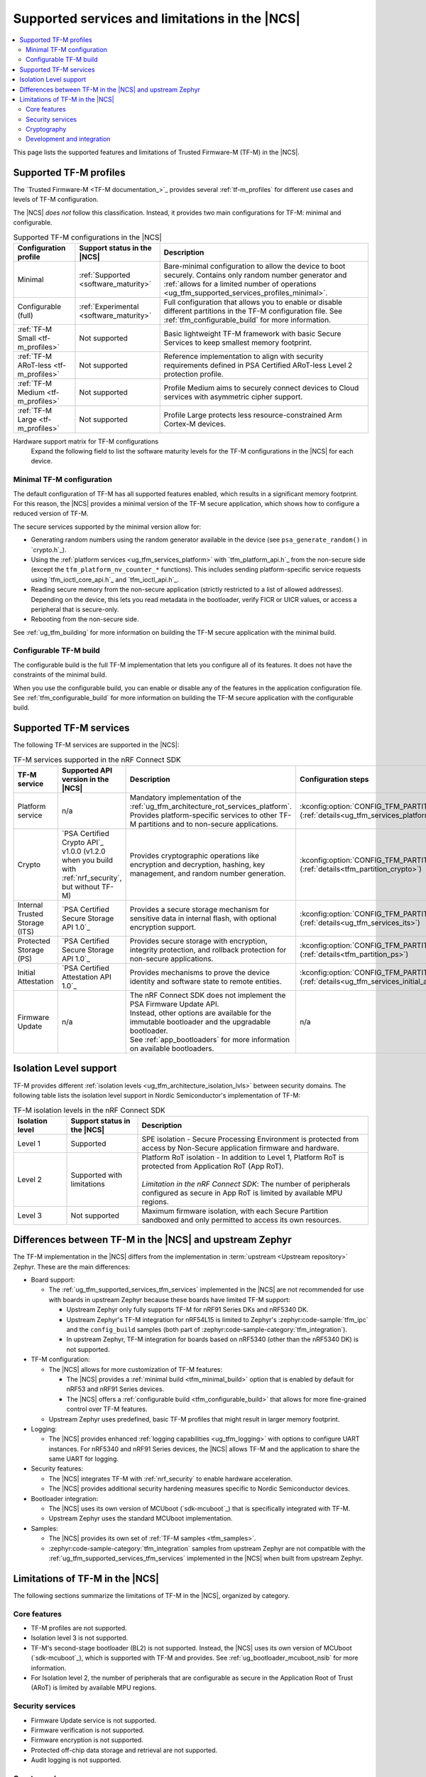.. _ug_tfm_supported_services:

Supported services and limitations in the |NCS|
###############################################

.. contents::
   :local:
   :depth: 2

This page lists the supported features and limitations of Trusted Firmware-M (TF-M) in the |NCS|.

.. _ug_tfm_supported_services_profiles:

Supported TF-M profiles
***********************

The `Trusted Firmware-M <TF-M documentation_>`_ provides several :ref:`tf-m_profiles` for different use cases and levels of TF-M configuration.

The |NCS| *does not* follow this classification.
Instead, it provides two main configurations for TF-M: minimal and configurable.

.. list-table:: Supported TF-M configurations in the |NCS|
   :header-rows: 1
   :widths: auto

   * - Configuration profile
     - Support status in the |NCS|
     - Description
   * - Minimal
     - :ref:`Supported <software_maturity>`
     - Bare-minimal configuration to allow the device to boot securely. Contains only random number generator and :ref:`allows for a limited number of operations <ug_tfm_supported_services_profiles_minimal>`.
   * - Configurable (full)
     - :ref:`Experimental <software_maturity>`
     - Full configuration that allows you to enable or disable different partitions in the TF-M configuration file. See :ref:`tfm_configurable_build` for more information.
   * - :ref:`TF-M Small <tf-m_profiles>`
     - Not supported
     - Basic lightweight TF-M framework with basic Secure Services to keep smallest memory footprint.
   * - :ref:`TF-M ARoT-less <tf-m_profiles>`
     - Not supported
     - Reference implementation to align with security requirements defined in PSA Certified ARoT-less Level 2 protection profile.
   * - :ref:`TF-M Medium <tf-m_profiles>`
     - Not supported
     - Profile Medium aims to securely connect devices to Cloud services with asymmetric cipher support.
   * - :ref:`TF-M Large <tf-m_profiles>`
     - Not supported
     - Profile Large protects less resource-constrained Arm Cortex-M devices.

Hardware support matrix for TF-M configurations
  Expand the following field to list the software maturity levels for the TF-M configurations in the |NCS| for each device.

  .. toggle::

     .. include:: ../../releases_and_maturity/software_maturity.rst
        :start-after: tfm_ncs_profiles_support_table_start
        :end-before: tfm_ncs_profiles_support_table_end

.. _ug_tfm_supported_services_profiles_minimal:

Minimal TF-M configuration
==========================

.. minimal_build_overview_start

The default configuration of TF-M has all supported features enabled, which results in a significant memory footprint.
For this reason, the |NCS| provides a minimal version of the TF-M secure application, which shows how to configure a reduced version of TF-M.

The secure services supported by the minimal version allow for:

* Generating random numbers using the random generator available in the device (see ``psa_generate_random()`` in `crypto.h`_).
* Using the :ref:`platform services <ug_tfm_services_platform>` with `tfm_platform_api.h`_ from the non-secure side (except the ``tfm_platform_nv_counter_*`` functions).
  This includes sending platform-specific service requests using `tfm_ioctl_core_api.h`_ and `tfm_ioctl_api.h`_.
* Reading secure memory from the non-secure application (strictly restricted to a list of allowed addresses).
  Depending on the device, this lets you read metadata in the bootloader, verify FICR or UICR values, or access a peripheral that is secure-only.
* Rebooting from the non-secure side.

.. minimal_build_overview_end

See :ref:`ug_tfm_building` for more information on building the TF-M secure application with the minimal build.

.. _ug_tfm_supported_services_profiles_configurable:

Configurable TF-M build
=======================

.. configurable_build_overview_start

The configurable build is the full TF-M implementation that lets you configure all of its features.
It does not have the constraints of the minimal build.

.. configurable_build_overview_end

When you use the configurable build, you can enable or disable any of the features in the application configuration file.
See :ref:`tfm_configurable_build` for more information on building the TF-M secure application with the configurable build.

.. _ug_tfm_supported_services_tfm_services:

Supported TF-M services
***********************

The following TF-M services are supported in the |NCS|:

.. list-table:: TF-M services supported in the nRF Connect SDK
   :header-rows: 1

   * - TF-M service
     - Supported API version in the |NCS|
     - Description
     - Configuration steps
   * - Platform service
     - n/a
     - Mandatory implementation of the :ref:`ug_tfm_architecture_rot_services_platform`. Provides platform-specific services to other TF-M partitions and to non-secure applications.
     - :kconfig:option:`CONFIG_TFM_PARTITION_PLATFORM` (:ref:`details<ug_tfm_services_platform>`)
   * - Crypto
     - `PSA Certified Crypto API`_ v1.0.0 (v1.2.0 when you build with :ref:`nrf_security`, but without TF-M)
     - Provides cryptographic operations like encryption and decryption, hashing, key management, and random number generation.
     - :kconfig:option:`CONFIG_TFM_PARTITION_CRYPTO` (:ref:`details<tfm_partition_crypto>`)
   * - Internal Trusted Storage (ITS)
     - `PSA Certified Secure Storage API 1.0`_
     - Provides a secure storage mechanism for sensitive data in internal flash, with optional encryption support.
     - :kconfig:option:`CONFIG_TFM_PARTITION_INTERNAL_TRUSTED_STORAGE` (:ref:`details<ug_tfm_services_its>`)
   * - Protected Storage (PS)
     - `PSA Certified Secure Storage API 1.0`_
     - Provides secure storage with encryption, integrity protection, and rollback protection for non-secure applications.
     - :kconfig:option:`CONFIG_TFM_PARTITION_PROTECTED_STORAGE` (:ref:`details<tfm_partition_ps>`)
   * - Initial Attestation
     - `PSA Certified Attestation API 1.0`_
     - Provides mechanisms to prove the device identity and software state to remote entities.
     - :kconfig:option:`CONFIG_TFM_PARTITION_INITIAL_ATTESTATION` (:ref:`details<ug_tfm_services_initial_attestation>`)
   * - Firmware Update
     - n/a
     - | The nRF Connect SDK does not implement the PSA Firmware Update API.
       | Instead, other options are available for the immutable bootloader and the upgradable bootloader.
       | See :ref:`app_bootloaders` for more information on available bootloaders.
     - n/a

.. _ug_tfm_supported_services_isolation:

Isolation Level support
***********************

TF-M provides different :ref:`isolation levels <ug_tfm_architecture_isolation_lvls>` between security domains.
The following table lists the isolation level support in Nordic Semiconductor's implementation of TF-M:

.. list-table:: TF-M isolation levels in the nRF Connect SDK
   :header-rows: 1
   :widths: 15 20 65

   * - Isolation level
     - Support status in the |NCS|
     - Description
   * - Level 1
     - Supported
     - SPE isolation - Secure Processing Environment is protected from access by Non-Secure application firmware and hardware.
   * - Level 2
     - Supported with limitations
     - | Platform RoT isolation - In addition to Level 1, Platform RoT is protected from Application RoT (App RoT).
       |
       | *Limitation in the nRF Connect SDK*: The number of peripherals configured as secure in App RoT is limited by available MPU regions.
   * - Level 3
     - Not supported
     - Maximum firmware isolation, with each Secure Partition sandboxed and only permitted to access its own resources.

.. _ug_tfm_ncs_zephyr_differences:

Differences between TF-M in the |NCS| and upstream Zephyr
*********************************************************

The TF-M implementation in the |NCS| differs from the implementation in :term:`upstream <Upstream repository>` Zephyr.
These are the main differences:

* Board support:

  * The :ref:`ug_tfm_supported_services_tfm_services` implemented in the |NCS| are not recommended for use with boards in upstream Zephyr because these boards have limited TF-M support:

    * Upstream Zephyr only fully supports TF-M for nRF91 Series DKs and nRF5340 DK.
    * Upstream Zephyr's TF-M integration for nRF54L15 is limited to Zephyr's :zephyr:code-sample:`tfm_ipc` and the ``config_build`` samples (both part of :zephyr:code-sample-category:`tfm_integration`).
    * In upstream Zephyr, TF-M integration for boards based on nRF5340 (other than the nRF5340 DK) is not supported.

* TF-M configuration:

  * The |NCS| allows for more customization of TF-M features:

    * The |NCS| provides a :ref:`minimal build <tfm_minimal_build>` option that is enabled by default for nRF53 and nRF91 Series devices.
    * The |NCS| offers a :ref:`configurable build <tfm_configurable_build>` that allows for more fine-grained control over TF-M features.

  * Upstream Zephyr uses predefined, basic TF-M profiles that might result in larger memory footprint.

* Logging:

  * The |NCS| provides enhanced :ref:`logging capabilities <ug_tfm_logging>` with options to configure UART instances.
    For nRF5340 and nRF91 Series devices, the |NCS| allows TF-M and the application to share the same UART for logging.

* Security features:

  * The |NCS| integrates TF-M with :ref:`nrf_security` to enable hardware acceleration.
  * The |NCS| provides additional security hardening measures specific to Nordic Semiconductor devices.

* Bootloader integration:

  * The |NCS| uses its own version of MCUboot (`sdk-mcuboot`_) that is specifically integrated with TF-M.
  * Upstream Zephyr uses the standard MCUboot implementation.

* Samples:

  * The |NCS| provides its own set of :ref:`TF-M samples <tfm_samples>`.
  * :zephyr:code-sample-category:`tfm_integration` samples from upstream Zephyr are not compatible with the :ref:`ug_tfm_supported_services_tfm_services` implemented in the |NCS| when built from upstream Zephyr.

.. _ug_tfm_supported_services_limitations:

Limitations of TF-M in the |NCS|
********************************

The following sections summarize the limitations of TF-M in the |NCS|, organized by category.

Core features
=============

* TF-M profiles are not supported.
* Isolation level 3 is not supported.
* TF-M's second-stage bootloader (BL2) is not supported.
  Instead, the |NCS| uses its own version of MCUboot (`sdk-mcuboot`_), which is supported with TF-M and provides.
  See :ref:`ug_bootloader_mcuboot_nsib` for more information.
* For Isolation level 2, the number of peripherals that are configurable as secure in the Application Root of Trust (ARoT) is limited by available MPU regions.

Security services
=================

* Firmware Update service is not supported.
* Firmware verification is not supported.
* Firmware encryption is not supported.
* Protected off-chip data storage and retrieval are not supported.
* Audit logging is not supported.

Cryptography
============

The following crypto modules and ciphers are not supported:

* AES output feedback (AES-OFB) mode.
* AES cipher feedback (AES-CFB) mode.

Development and integration
===========================

* GCC is the only supported toolchain for building TF-M on Nordic Semiconductor devices.
